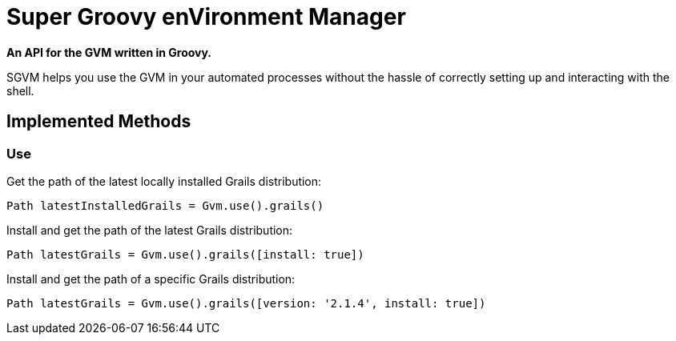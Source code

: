 = Super Groovy enVironment Manager

*An API for the GVM written in Groovy.*

SGVM helps you use the GVM in your automated processes without the hassle of correctly setting up and interacting with the shell.

== Implemented Methods

=== Use

Get the path of the latest locally installed Grails distribution:
[source,groovy]
----
Path latestInstalledGrails = Gvm.use().grails()
----

Install and get the path of the latest Grails distribution:
[source,groovy]
----
Path latestGrails = Gvm.use().grails([install: true])
----

Install and get the path of a specific Grails distribution:
[source,groovy]
----
Path latestGrails = Gvm.use().grails([version: '2.1.4', install: true])
----